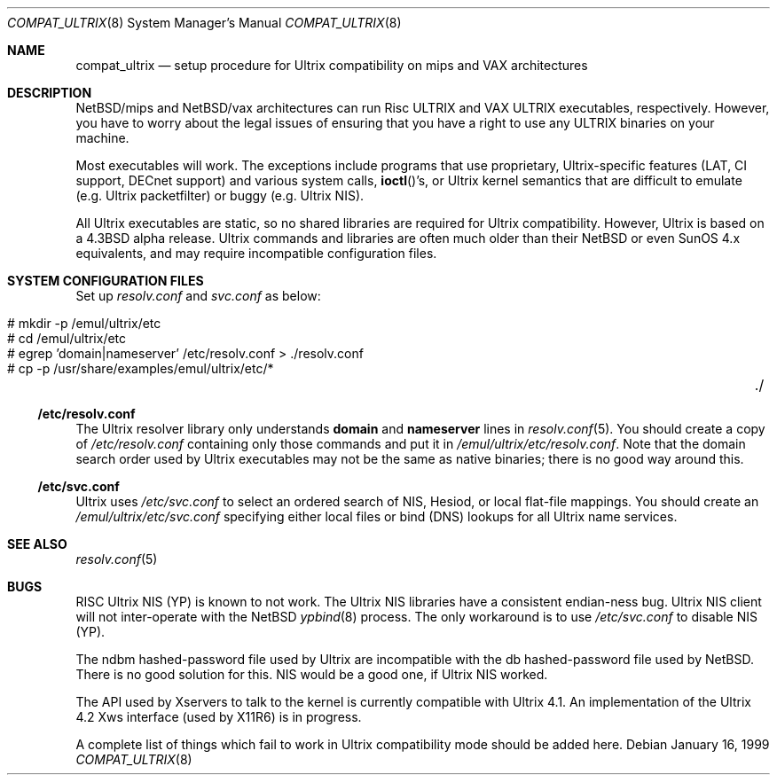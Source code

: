 .\"	$NetBSD: compat_ultrix.8,v 1.17 2003/03/30 21:03:45 wiz Exp $
.\"
.\" Copyright (c) 1997 Jonathan Stone
.\" All rights reserved.
.\"
.\" Redistribution and use in source and binary forms, with or without
.\" modification, are permitted provided that the following conditions
.\" are met:
.\" 1. Redistributions of source code must retain the above copyright
.\"    notice, this list of conditions and the following disclaimer.
.\" 2. Redistributions in binary form must reproduce the above copyright
.\"    notice, this list of conditions and the following disclaimer in the
.\"    documentation and/or other materials provided with the distribution.
.\" 3. All advertising materials mentioning features or use of this software
.\"    must display the following acknowledgement:
.\"	This product includes software developed by Jonathan Stone.
.\" 4. Neither the name of the author nor the names of its contributors
.\"    may be used to endorse or promote products derived from this software
.\"    without specific prior written permission.
.\"
.\" THIS SOFTWARE IS PROVIDED BY THE AUTHOR ``AS IS'' AND
.\" ANY EXPRESS OR IMPLIED WARRANTIES, INCLUDING, BUT NOT LIMITED TO, THE
.\" IMPLIED WARRANTIES OF MERCHANTABILITY AND FITNESS FOR A PARTICULAR PURPOSE
.\" ARE DISCLAIMED.  IN NO EVENT SHALL THE AUTHOR BE LIABLE
.\" FOR ANY DIRECT, INDIRECT, INCIDENTAL, SPECIAL, EXEMPLARY, OR CONSEQUENTIAL
.\" DAMAGES (INCLUDING, BUT NOT LIMITED TO, PROCUREMENT OF SUBSTITUTE GOODS
.\" OR SERVICES; LOSS OF USE, DATA, OR PROFITS; OR BUSINESS INTERRUPTION)
.\" HOWEVER CAUSED AND ON ANY THEORY OF LIABILITY, WHETHER IN CONTRACT, STRICT
.\" LIABILITY, OR TORT (INCLUDING NEGLIGENCE OR OTHERWISE) ARISING IN ANY WAY
.\" OUT OF THE USE OF THIS SOFTWARE, EVEN IF ADVISED OF THE POSSIBILITY OF
.\" SUCH DAMAGE.
.\"
.Dd January 16, 1999
.Dt COMPAT_ULTRIX 8
.Os
.Sh NAME
.Nm compat_ultrix
.Nd "setup procedure for Ultrix compatibility on mips and VAX architectures"
.Sh DESCRIPTION
.Nx Ns Tn /mips
and
.Nx Ns Tn /vax
architectures can run Risc ULTRIX and VAX
ULTRIX executables, respectively.  However, you have to worry about
the legal issues of ensuring that you have a right to use any ULTRIX
binaries on your machine.
.Pp
Most executables will work.  The exceptions include programs that use
proprietary, Ultrix-specific features (LAT, CI support, DECnet
support) and various system calls,
.Fn ioctl Ns 's ,
or Ultrix kernel
semantics that are difficult to emulate (e.g. Ultrix packetfilter) or
buggy (e.g. Ultrix
.Tn NIS ) .
.Pp
All Ultrix executables are static, so no shared libraries are required
for Ultrix compatibility. However, Ultrix is based on a
.Bx 4.3
alpha release.  Ultrix commands and libraries are often much older
than their
.Nx
or even
.Tn SunOS 4.x
equivalents, and may require
incompatible configuration files.
.Sh SYSTEM CONFIGURATION FILES
Set up
.Pa resolv.conf
and
.Pa svc.conf
as below:
.Pp
.Bl -tag -width 123 -compact -offset indent
.It # mkdir -p /emul/ultrix/etc
.br
.It # cd /emul/ultrix/etc
.br
.It # egrep 'domain|nameserver' /etc/resolv.conf  \*[Gt] ./resolv.conf
.br
.It # cp -p /usr/share/examples/emul/ultrix/etc/*	./
.El
.Ss /etc/resolv.conf
The Ultrix resolver library only understands
.Sy domain
and
.Sy nameserver
lines in
.Xr resolv.conf 5 .
You should create a copy of
.Pa /etc/resolv.conf
containing only those commands and put it in
.Pa /emul/ultrix/etc/resolv.conf .
Note that the
domain search order used by Ultrix executables may not be the same as
native binaries; there is no good way around this.
.Ss /etc/svc.conf
Ultrix uses
.Pa /etc/svc.conf
to select an ordered search of
.Tn NIS ,
Hesiod,
or local flat-file mappings.  You should create an
.Pa /emul/ultrix/etc/svc.conf
specifying either local files or bind (DNS)
lookups for all Ultrix name services.
.Sh SEE ALSO
.Xr resolv.conf 5
.Sh BUGS
RISC Ultrix
.Tn NIS
(YP) is known to not work.  The Ultrix
.Tn NIS
libraries have a consistent endian-ness bug. Ultrix
.Tn NIS
client will not inter-operate with the
.Nx
.Xr ypbind 8
process.  The only workaround is to use
.Pa /etc/svc.conf
to disable
.Tn NIS
(YP).
.Pp
The ndbm hashed-password file used by Ultrix are incompatible with the
db hashed-password file used by
.Nx .
There is no good solution for
this.
.Tn NIS
would be a good one, if Ultrix
.Tn NIS
worked.
.Pp
The API used by Xservers to talk to the kernel is currently compatible
with Ultrix 4.1.  An implementation of the Ultrix 4.2 Xws interface
(used by X11R6) is in progress.
.Pp
A complete list of things which fail to work in Ultrix compatibility
mode should be added here.
